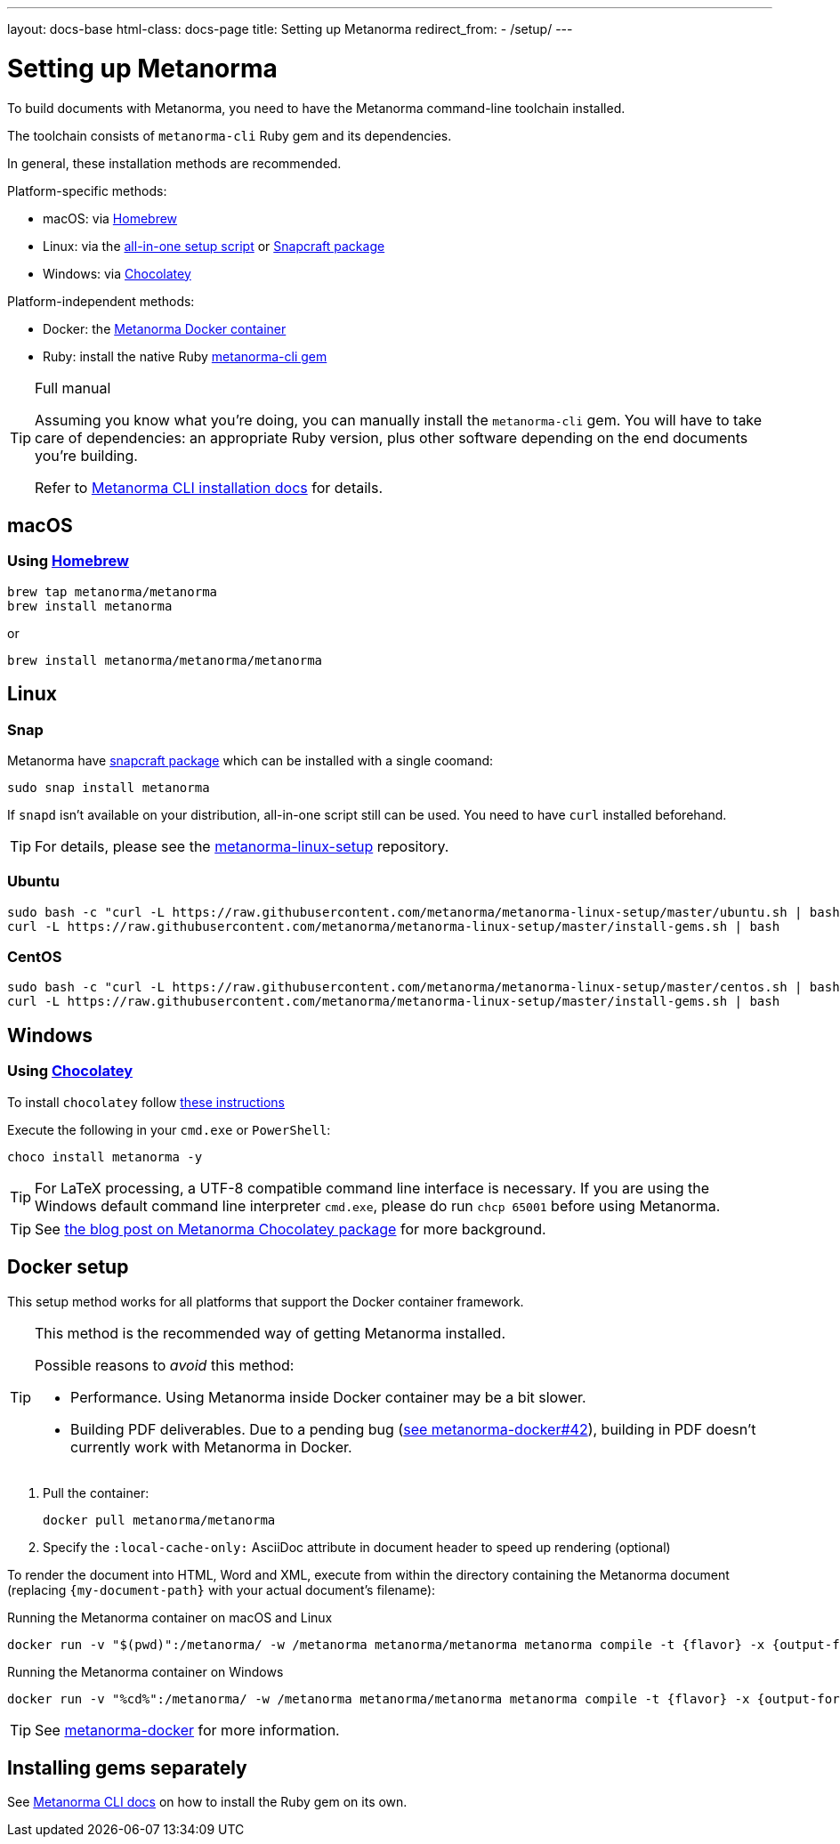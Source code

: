 ---
layout: docs-base
html-class: docs-page
title: Setting up Metanorma
redirect_from:
  - /setup/
---

= Setting up Metanorma

To build documents with Metanorma, you need to have the Metanorma
command-line toolchain installed.

The toolchain consists of `metanorma-cli` Ruby gem and its dependencies.

In general, these installation methods are recommended.

Platform-specific methods:

* macOS: via <<homebrew,Homebrew>>
* Linux: via the <<linux,all-in-one setup script>> or <<snap, Snapcraft package>>
* Windows: via <<chocolatey,Chocolatey>>

Platform-independent methods:

* Docker: the <<docker-setup,Metanorma Docker container>>
* Ruby: install the native Ruby <<gems,metanorma-cli gem>>

[TIP]
====
.Full manual

Assuming you know what you’re doing, you can manually install the `metanorma-cli` gem.
You will have to take care of dependencies: an appropriate Ruby version,
plus other software depending on the end documents you’re building.

Refer to link:/software/metanorma-cli/docs/installation/[Metanorma CLI installation docs]
for details.
====


[[macos-setup]]
== macOS

[[homebrew]]
=== Using https://brew.sh/[Homebrew]

[source,sh]
----
brew tap metanorma/metanorma
brew install metanorma
----

or

[source,sh]
----
brew install metanorma/metanorma/metanorma
----


[[linux]]
== Linux

[[snap]]
=== Snap

Metanorma have https://snapcraft.io/metanorma[snapcraft package] which can be installed with a single coomand:

[source,sh]
----
sudo snap install metanorma
----

If `snapd` isn't available on your distribution, all-in-one script still can be used. You need to have `curl` installed beforehand.

TIP: For details, please see the https://github.com/metanorma/metanorma-linux-setup[metanorma-linux-setup] repository.

=== Ubuntu

[source,sh]
----
sudo bash -c "curl -L https://raw.githubusercontent.com/metanorma/metanorma-linux-setup/master/ubuntu.sh | bash"
curl -L https://raw.githubusercontent.com/metanorma/metanorma-linux-setup/master/install-gems.sh | bash
----

=== CentOS

[source,sh]
----
sudo bash -c "curl -L https://raw.githubusercontent.com/metanorma/metanorma-linux-setup/master/centos.sh | bash"
curl -L https://raw.githubusercontent.com/metanorma/metanorma-linux-setup/master/install-gems.sh | bash
----


[[windows]]
== Windows

[[chocolatey]]
=== Using https://chocolatey.org/[Chocolatey]

To install `chocolatey` follow https://chocolatey.org/install[these instructions]

Execute the following in your `cmd.exe` or `PowerShell`:

[source,console]
----
choco install metanorma -y
----

[TIP]
====
For LaTeX processing, a UTF-8 compatible command line interface is necessary.
If you are using the Windows default command line interpreter `cmd.exe`,
please do run `chcp 65001` before using Metanorma.
====

[TIP]
====
See
link:/blog/12-25-2018/metanorma-on-windows-via-chocolatey/[the blog post on Metanorma Chocolatey package]
for more background.
====


[[docker-setup]]
== Docker setup

This setup method works for all platforms that support the Docker container
framework.

[TIP]
====
This method is the recommended way of getting Metanorma installed.

Possible reasons to _avoid_ this method:

* Performance. Using Metanorma inside Docker container may be a bit slower.
* Building PDF deliverables.
Due to a pending bug (https://github.com/metanorma/metanorma-docker/issues/42[see metanorma-docker#42]),
building in PDF doesn’t currently work with Metanorma in Docker.
====

. Pull the container:
+
[source,sh]
----
docker pull metanorma/metanorma
----

. Specify the `:local-cache-only:` AsciiDoc attribute
in document header to speed up rendering (optional)

To render the document into HTML, Word and XML,
execute from within the directory containing the Metanorma document
(replacing `{my-document-path}` with your actual document's filename):

.Running the Metanorma container on macOS and Linux
[source,console]
--
docker run -v "$(pwd)":/metanorma/ -w /metanorma metanorma/metanorma metanorma compile -t {flavor} -x {output-formats} {my-document-path}
--

.Running the Metanorma container on Windows
[source,console]
--
docker run -v "%cd%":/metanorma/ -w /metanorma metanorma/metanorma metanorma compile -t {flavor} -x {output-formats} {my-document-path}
--

[TIP]
====
See https://github.com/metanorma/metanorma-docker[metanorma-docker] for more information.
====


[[gems]]
== Installing gems separately

See link:/software/metanorma-cli/[Metanorma CLI docs]
on how to install the Ruby gem on its own.
